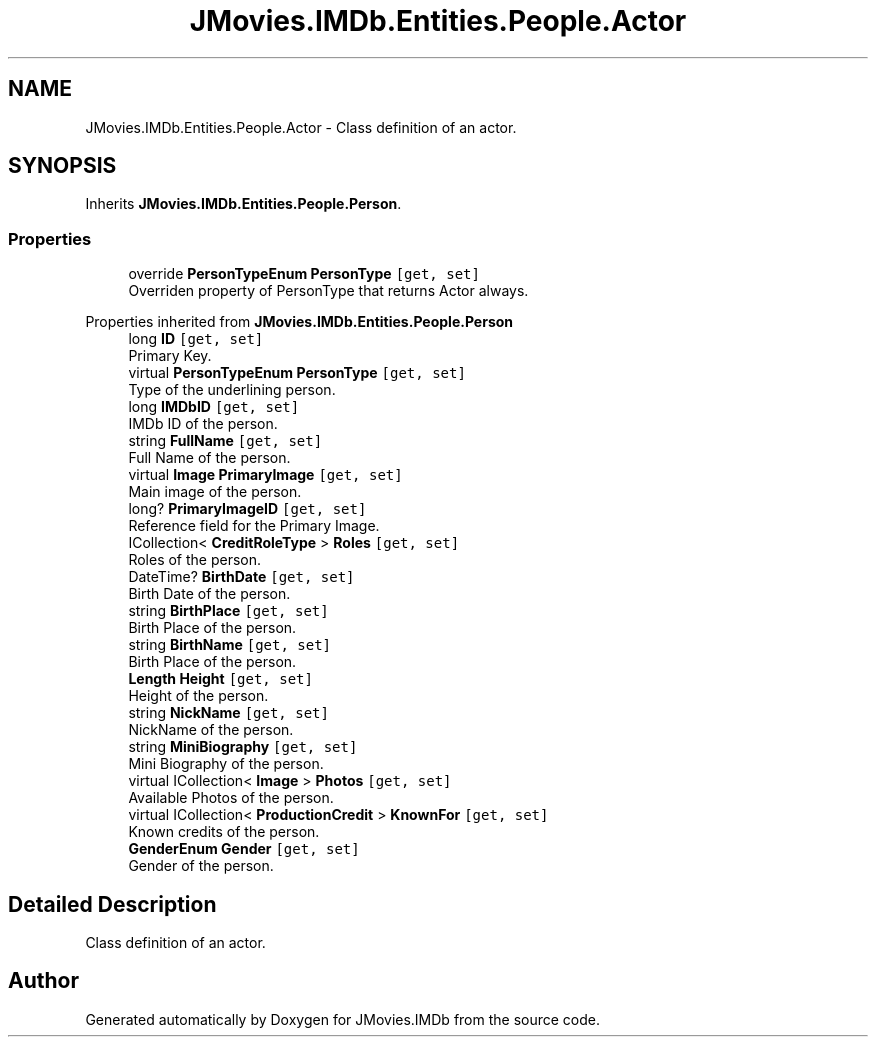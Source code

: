 .TH "JMovies.IMDb.Entities.People.Actor" 3 "Sun Feb 26 2023" "JMovies.IMDb" \" -*- nroff -*-
.ad l
.nh
.SH NAME
JMovies.IMDb.Entities.People.Actor \- Class definition of an actor\&.  

.SH SYNOPSIS
.br
.PP
.PP
Inherits \fBJMovies\&.IMDb\&.Entities\&.People\&.Person\fP\&.
.SS "Properties"

.in +1c
.ti -1c
.RI "override \fBPersonTypeEnum\fP \fBPersonType\fP\fC [get, set]\fP"
.br
.RI "Overriden property of PersonType that returns Actor always\&. "
.in -1c

Properties inherited from \fBJMovies\&.IMDb\&.Entities\&.People\&.Person\fP
.in +1c
.ti -1c
.RI "long \fBID\fP\fC [get, set]\fP"
.br
.RI "Primary Key\&. "
.ti -1c
.RI "virtual \fBPersonTypeEnum\fP \fBPersonType\fP\fC [get, set]\fP"
.br
.RI "Type of the underlining person\&. "
.ti -1c
.RI "long \fBIMDbID\fP\fC [get, set]\fP"
.br
.RI "IMDb ID of the person\&. "
.ti -1c
.RI "string \fBFullName\fP\fC [get, set]\fP"
.br
.RI "Full Name of the person\&. "
.ti -1c
.RI "virtual \fBImage\fP \fBPrimaryImage\fP\fC [get, set]\fP"
.br
.RI "Main image of the person\&. "
.ti -1c
.RI "long? \fBPrimaryImageID\fP\fC [get, set]\fP"
.br
.RI "Reference field for the Primary Image\&. "
.ti -1c
.RI "ICollection< \fBCreditRoleType\fP > \fBRoles\fP\fC [get, set]\fP"
.br
.RI "Roles of the person\&. "
.ti -1c
.RI "DateTime? \fBBirthDate\fP\fC [get, set]\fP"
.br
.RI "Birth Date of the person\&. "
.ti -1c
.RI "string \fBBirthPlace\fP\fC [get, set]\fP"
.br
.RI "Birth Place of the person\&. "
.ti -1c
.RI "string \fBBirthName\fP\fC [get, set]\fP"
.br
.RI "Birth Place of the person\&. "
.ti -1c
.RI "\fBLength\fP \fBHeight\fP\fC [get, set]\fP"
.br
.RI "Height of the person\&. "
.ti -1c
.RI "string \fBNickName\fP\fC [get, set]\fP"
.br
.RI "NickName of the person\&. "
.ti -1c
.RI "string \fBMiniBiography\fP\fC [get, set]\fP"
.br
.RI "Mini Biography of the person\&. "
.ti -1c
.RI "virtual ICollection< \fBImage\fP > \fBPhotos\fP\fC [get, set]\fP"
.br
.RI "Available Photos of the person\&. "
.ti -1c
.RI "virtual ICollection< \fBProductionCredit\fP > \fBKnownFor\fP\fC [get, set]\fP"
.br
.RI "Known credits of the person\&. "
.ti -1c
.RI "\fBGenderEnum\fP \fBGender\fP\fC [get, set]\fP"
.br
.RI "Gender of the person\&. "
.in -1c
.SH "Detailed Description"
.PP 
Class definition of an actor\&. 

.SH "Author"
.PP 
Generated automatically by Doxygen for JMovies\&.IMDb from the source code\&.
